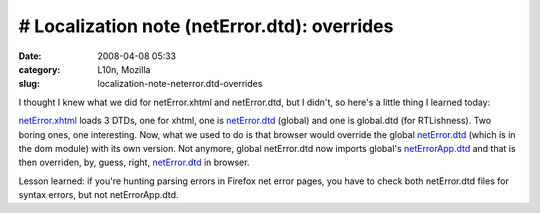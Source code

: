 # Localization note (netError.dtd): overrides
#############################################
:date: 2008-04-08 05:33
:category: L10n, Mozilla
:slug: localization-note-neterror.dtd-overrides

I thought I knew what we did for netError.xhtml and netError.dtd, but I didn't, so here's a little thing I learned today:

`netError.xhtml <http://mxr.mozilla.org/mozilla/source/docshell/resources/content/netError.xhtml>`__ loads 3 DTDs, one for xhtml, one is `netError.dtd <http://mxr.mozilla.org/mozilla/source/dom/locales/en-US/chrome/netError.dtd>`__ (global) and one is global.dtd (for RTLishness). Two boring ones, one interesting. Now, what we used to do is that browser would override the global `netError.dtd <http://mxr.mozilla.org/mozilla/source/dom/locales/en-US/chrome/netError.dtd>`__ (which is in the dom module) with its own version. Not anymore, global netError.dtd now imports global's `netErrorApp.dtd <http://mxr.mozilla.org/mozilla/source/dom/locales/en-US/chrome/netErrorApp.dtd>`__ and that is then overriden, by, guess, right, `netError.dtd <http://mxr.mozilla.org/mozilla/source/browser/locales/en-US/chrome/overrides/netError.dtd>`__ in browser.

Lesson learned: if you're hunting parsing errors in Firefox net error pages, you have to check both netError.dtd files for syntax errors, but not netErrorApp.dtd.
